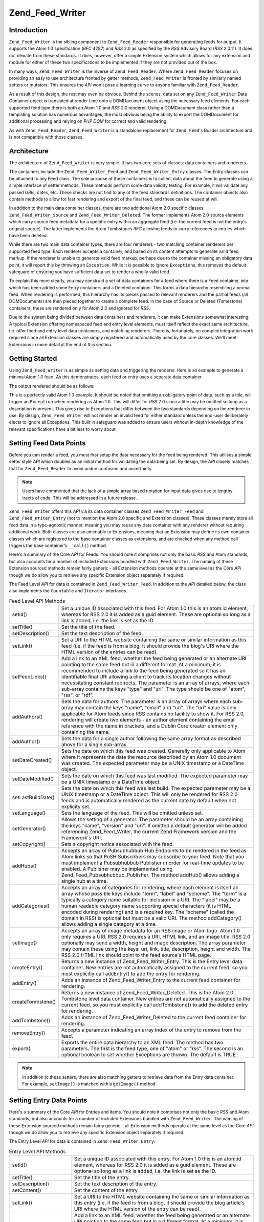 .. _zend.feed.writer:

Zend_Feed_Writer
================

.. _zend.feed.writer.introduction:

Introduction
------------

``Zend_Feed_Writer`` is the sibling component to ``Zend_Feed_Reader`` responsible for generating feeds for output. It supports the Atom 1.0 specification (*RFC* 4287) and *RSS* 2.0 as specified by the *RSS* Advisory Board (*RSS* 2.0.11). It does not deviate from these standards. It does, however, offer a simple Extension system which allows for any extension and module for either of these two specifications to be implemented if they are not provided out of the box.

In many ways, ``Zend_Feed_Writer`` is the inverse of ``Zend_Feed_Reader``. Where ``Zend_Feed_Reader`` focuses on providing an easy to use architecture fronted by getter methods, ``Zend_Feed_Writer`` is fronted by similarly named setters or mutators. This ensures the *API* won't pose a learning curve to anyone familiar with ``Zend_Feed_Reader``.

As a result of this design, the rest may even be obvious. Behind the scenes, data set on any ``Zend_Feed_Writer`` Data Container object is translated at render time onto a DOMDocument object using the necessary feed elements. For each supported feed type there is both an Atom 1.0 and *RSS* 2.0 renderer. Using a DOMDocument class rather than a templating solution has numerous advantages, the most obvious being the ability to export the DOMDocument for additional processing and relying on *PHP* *DOM* for correct and valid rendering.

As with ``Zend_Feed_Reader``, ``Zend_Feed_Writer`` is a standalone replacement for ``Zend_Feed``'s Builder architecture and is not compatible with those classes.

.. _zend.feed.writer.architecture:

Architecture
------------

The architecture of ``Zend_Feed_Writer`` is very simple. It has two core sets of classes: data containers and renderers.

The containers include the ``Zend_Feed_Writer_Feed`` and ``Zend_Feed_Writer_Entry`` classes. The Entry classes can be attached to any Feed class. The sole purpose of these containers is to collect data about the feed to generate using a simple interface of setter methods. These methods perform some data validity testing. For example, it will validate any passed *URI*\ s, dates, etc. These checks are not tied to any of the feed standards definitions. The container objects also contain methods to allow for fast rendering and export of the final feed, and these can be reused at will.

In addition to the main data container classes, there are two additional Atom 2.0 specific classes. ``Zend_Feed_Writer_Source`` and ``Zend_Feed_Writer_Deleted``. The former implements Atom 2.0 source elements which carry source feed metadata for a specific entry within an aggregate feed (i.e. the current feed is not the entry's original source). The latter implements the Atom Tombstones *RFC* allowing feeds to carry references to entries which have been deleted.

While there are two main data container types, there are four renderers - two matching container renderers per supported feed type. Each renderer accepts a container, and based on its content attempts to generate valid feed markup. If the renderer is unable to generate valid feed markup, perhaps due to the container missing an obligatory data point, it will report this by throwing an ``Exception``. While it is possible to ignore ``Exception``\ s, this removes the default safeguard of ensuring you have sufficient data set to render a wholly valid feed.

To explain this more clearly, you may construct a set of data containers for a feed where there is a Feed container, into which has been added some Entry containers and a Deleted container. This forms a data hierarchy resembling a normal feed. When rendering is performed, this hierarchy has its pieces passed to relevant renderers and the partial feeds (all DOMDocuments) are then pieced together to create a complete feed. In the case of Source or Deleted (Tomestone) containers, these are rendered only for Atom 2.0 and ignored for *RSS*.

Due to the system being divided between data containers and renderers, it can make Extensions somewhat interesting. A typical Extension offering namespaced feed and entry level elements, must itself reflect the exact same architecture, i.e. offer feed and entry level data containers, and matching renderers. There is, fortunately, no complex integration work required since all Extension classes are simply registered and automatically used by the core classes. We'll meet Extensions in more detail at the end of this section.

.. _zend.feed.writer.getting.started:

Getting Started
---------------

Using ``Zend_Feed_Writer`` is as simple as setting data and triggering the renderer. Here is an example to generate a minimal Atom 1.0 feed. As this demonstrates, each feed or entry uses a separate data container.

.. code-block:: php
   :linenos:

   /**
    * Create the parent feed
    */
   $feed = new Zend_Feed_Writer_Feed;
   $feed->setTitle('Paddy\'s Blog');
   $feed->setLink('http://www.example.com');
   $feed->setFeedLink('http://www.example.com/atom', 'atom');
   $feed->addAuthor(array(
       'name'  => 'Paddy',
       'email' => 'paddy@example.com',
       'uri'   => 'http://www.example.com',
   ));
   $feed->setDateModified(time());
   $feed->addHub('http://pubsubhubbub.appspot.com/');

   /**
    * Add one or more entries. Note that entries must
    * be manually added once created.
    */
   $entry = $feed->createEntry();
   $entry->setTitle('All Your Base Are Belong To Us');
   $entry->setLink('http://www.example.com/all-your-base-are-belong-to-us');
   $entry->addAuthor(array(
       'name'  => 'Paddy',
       'email' => 'paddy@example.com',
       'uri'   => 'http://www.example.com',
   ));
   $entry->setDateModified(time());
   $entry->setDateCreated(time());
   $entry->setDescription('Exposing the difficultly of porting games to English.');
   $entry->setContent(
       'I am not writing the article. The example is long enough as is ;).'
   );
   $feed->addEntry($entry);

   /**
    * Render the resulting feed to Atom 1.0 and assign to $out.
    * You can substitute "atom" with "rss" to generate an RSS 2.0 feed.
    */
   $out = $feed->export('atom');

The output rendered should be as follows:

.. code-block:: xml
   :linenos:

   <?xml version="1.0" encoding="utf-8"?>
   <feed xmlns="http://www.w3.org/2005/Atom">
       <title type="text">Paddy's Blog</title>
       <subtitle type="text">Writing about PC Games since 176 BC.</subtitle>
       <updated>2009-12-14T20:28:18+00:00</updated>
       <generator uri="http://framework.zend.com" version="1.10.0alpha">
           Zend_Feed_Writer
       </generator>
       <link rel="alternate" type="text/html" href="http://www.example.com"/>
       <link rel="self" type="application/atom+xml"
           href="http://www.example.com/atom"/>
       <id>http://www.example.com</id>
       <author>
           <name>Paddy</name>
           <email>paddy@example.com</email>
           <uri>http://www.example.com</uri>
       </author>
       <link rel="hub" href="http://pubsubhubbub.appspot.com/"/>
       <entry>
           <title type="html"><![CDATA[All Your Base Are Belong To
               Us]]></title>
           <summary type="html">
               <![CDATA[Exposing the difficultly of porting games to
                   English.]]>
           </summary>
           <published>2009-12-14T20:28:18+00:00</published>
           <updated>2009-12-14T20:28:18+00:00</updated>
           <link rel="alternate" type="text/html"
                href="http://www.example.com/all-your-base-are-belong-to-us"/>
           <id>http://www.example.com/all-your-base-are-belong-to-us</id>
           <author>
               <name>Paddy</name>
               <email>paddy@example.com</email>
               <uri>http://www.example.com</uri>
           </author>
           <content type="html">
               <![CDATA[I am not writing the article.
                        The example is long enough as is ;).]]>
           </content>
       </entry>
   </feed>

This is a perfectly valid Atom 1.0 example. It should be noted that omitting an obligatory point of data, such as a title, will trigger an ``Exception`` when rendering as Atom 1.0. This will differ for *RSS* 2.0 since a title may be omitted so long as a description is present. This gives rise to Exceptions that differ between the two standards depending on the renderer in use. By design, ``Zend_Feed_Writer`` will not render an invalid feed for either standard unless the end-user deliberately elects to ignore all Exceptions. This built in safeguard was added to ensure users without in-depth knowledge of the relevant specifications have a bit less to worry about.

.. _zend.feed.writer.setting.feed.data.points:

Setting Feed Data Points
------------------------

Before you can render a feed, you must first setup the data necessary for the feed being rendered. This utilises a simple setter style *API* which doubles as an initial method for validating the data being set. By design, the *API* closely matches that for ``Zend_Feed_Reader`` to avoid undue confusion and uncertainty.

.. note::

   Users have commented that the lack of a simple array based notation for input data gives rise to lengthy tracts of code. This will be addressed in a future release.

``Zend_Feed_Writer`` offers this *API* via its data container classes ``Zend_Feed_Writer_Feed`` and ``Zend_Feed_Writer_Entry`` (not to mention the Atom 2.0 specific and Extension classes). These classes merely store all feed data in a type-agnostic manner, meaning you may reuse any data container with any renderer without requiring additional work. Both classes are also amenable to Extensions, meaning that an Extension may define its own container classes which are registered to the base container classes as extensions, and are checked when any method call triggers the base container's ``__call()`` method.

Here's a summary of the Core *API* for Feeds. You should note it comprises not only the basic *RSS* and Atom standards, but also accounts for a number of included Extensions bundled with ``Zend_Feed_Writer``. The naming of these Extension sourced methods remain fairly generic - all Extension methods operate at the same level as the Core *API* though we do allow you to retrieve any specific Extension object separately if required.

The Feed Level *API* for data is contained in ``Zend_Feed_Writer_Feed``. In addition to the *API* detailed below, the class also implements the ``Countable`` and ``Iterator`` interfaces.

.. table:: Feed Level API Methods

   +------------------+----------------------------------------------------------------------------------------------------------------------------------------------------------------------------------------------------------------------------------------------------------------------------------------------------------------------------------------------------------------------------------------------------------------------------------------------------------------------------------------------------------------------+
   |setId()           |Set a unique ID associated with this feed. For Atom 1.0 this is an atom:id element, whereas for RSS 2.0 it is added as a guid element. These are optional so long as a link is added, i.e. the link is set as the ID.                                                                                                                                                                                                                                                                                                 |
   +------------------+----------------------------------------------------------------------------------------------------------------------------------------------------------------------------------------------------------------------------------------------------------------------------------------------------------------------------------------------------------------------------------------------------------------------------------------------------------------------------------------------------------------------+
   |setTitle()        |Set the title of the feed.                                                                                                                                                                                                                                                                                                                                                                                                                                                                                            |
   +------------------+----------------------------------------------------------------------------------------------------------------------------------------------------------------------------------------------------------------------------------------------------------------------------------------------------------------------------------------------------------------------------------------------------------------------------------------------------------------------------------------------------------------------+
   |setDescription()  |Set the text description of the feed.                                                                                                                                                                                                                                                                                                                                                                                                                                                                                 |
   +------------------+----------------------------------------------------------------------------------------------------------------------------------------------------------------------------------------------------------------------------------------------------------------------------------------------------------------------------------------------------------------------------------------------------------------------------------------------------------------------------------------------------------------------+
   |setLink()         |Set a URI to the HTML website containing the same or similar information as this feed (i.e. if the feed is from a blog, it should provide the blog's URI where the HTML version of the entries can be read).                                                                                                                                                                                                                                                                                                          |
   +------------------+----------------------------------------------------------------------------------------------------------------------------------------------------------------------------------------------------------------------------------------------------------------------------------------------------------------------------------------------------------------------------------------------------------------------------------------------------------------------------------------------------------------------+
   |setFeedLinks()    |Add a link to an XML feed, whether the feed being generated or an alternate URI pointing to the same feed but in a different format. At a minimum, it is recommended to include a link to the feed being generated so it has an identifiable final URI allowing a client to track its location changes without necessitating constant redirects. The parameter is an array of arrays, where each sub-array contains the keys "type" and "uri". The type should be one of "atom", "rss", or "rdf".                     |
   +------------------+----------------------------------------------------------------------------------------------------------------------------------------------------------------------------------------------------------------------------------------------------------------------------------------------------------------------------------------------------------------------------------------------------------------------------------------------------------------------------------------------------------------------+
   |addAuthors()      |Sets the data for authors. The parameter is an array of arrays where each sub-array may contain the keys "name", "email" and "uri". The "uri" value is only applicable for Atom feeds since RSS contains no facility to show it. For RSS 2.0, rendering will create two elements - an author element containing the email reference with the name in brackets, and a Dublin Core creator element only containing the name.                                                                                            |
   +------------------+----------------------------------------------------------------------------------------------------------------------------------------------------------------------------------------------------------------------------------------------------------------------------------------------------------------------------------------------------------------------------------------------------------------------------------------------------------------------------------------------------------------------+
   |addAuthor()       |Sets the data for a single author following the same array format as described above for a single sub-array.                                                                                                                                                                                                                                                                                                                                                                                                          |
   +------------------+----------------------------------------------------------------------------------------------------------------------------------------------------------------------------------------------------------------------------------------------------------------------------------------------------------------------------------------------------------------------------------------------------------------------------------------------------------------------------------------------------------------------+
   |setDateCreated()  |Sets the date on which this feed was created. Generally only applicable to Atom where it represents the date the resource described by an Atom 1.0 document was created. The expected parameter may be a UNIX timestamp or a DateTime object.                                                                                                                                                                                                                                                                         |
   +------------------+----------------------------------------------------------------------------------------------------------------------------------------------------------------------------------------------------------------------------------------------------------------------------------------------------------------------------------------------------------------------------------------------------------------------------------------------------------------------------------------------------------------------+
   |setDateModified() |Sets the date on which this feed was last modified. The expected parameter may be a UNIX timestamp or a DateTime object.                                                                                                                                                                                                                                                                                                                                                                                              |
   +------------------+----------------------------------------------------------------------------------------------------------------------------------------------------------------------------------------------------------------------------------------------------------------------------------------------------------------------------------------------------------------------------------------------------------------------------------------------------------------------------------------------------------------------+
   |setLastBuildDate()|Sets the date on which this feed was last build. The expected parameter may be a UNIX timestamp or a DateTime object. This will only be rendered for RSS 2.0 feeds and is automatically rendered as the current date by default when not explicity set.                                                                                                                                                                                                                                                               |
   +------------------+----------------------------------------------------------------------------------------------------------------------------------------------------------------------------------------------------------------------------------------------------------------------------------------------------------------------------------------------------------------------------------------------------------------------------------------------------------------------------------------------------------------------+
   |setLanguage()     |Sets the language of the feed. This will be omitted unless set.                                                                                                                                                                                                                                                                                                                                                                                                                                                       |
   +------------------+----------------------------------------------------------------------------------------------------------------------------------------------------------------------------------------------------------------------------------------------------------------------------------------------------------------------------------------------------------------------------------------------------------------------------------------------------------------------------------------------------------------------+
   |setGenerator()    |Allows the setting of a generator. The parameter should be an array containing the keys "name", "version" and "uri". If omitted a default generator will be added referencing Zend_Feed_Writer, the current Zend Framework version and the Framework's URI.                                                                                                                                                                                                                                                           |
   +------------------+----------------------------------------------------------------------------------------------------------------------------------------------------------------------------------------------------------------------------------------------------------------------------------------------------------------------------------------------------------------------------------------------------------------------------------------------------------------------------------------------------------------------+
   |setCopyright()    |Sets a copyright notice associated with the feed.                                                                                                                                                                                                                                                                                                                                                                                                                                                                     |
   +------------------+----------------------------------------------------------------------------------------------------------------------------------------------------------------------------------------------------------------------------------------------------------------------------------------------------------------------------------------------------------------------------------------------------------------------------------------------------------------------------------------------------------------------+
   |addHubs()         |Accepts an array of Pubsubhubbub Hub Endpoints to be rendered in the feed as Atom links so that PuSH Subscribers may subscribe to your feed. Note that you must implement a Pubsubhubbub Publisher in order for real-time updates to be enabled. A Publisher may be implemented using Zend_Feed_Pubsubhubbub_Publisher. The method addHub() allows adding a single hub at a time.                                                                                                                                     |
   +------------------+----------------------------------------------------------------------------------------------------------------------------------------------------------------------------------------------------------------------------------------------------------------------------------------------------------------------------------------------------------------------------------------------------------------------------------------------------------------------------------------------------------------------+
   |addCategories()   |Accepts an array of categories for rendering, where each element is itself an array whose possible keys include "term", "label" and "scheme". The "term" is a typically a category name suitable for inclusion in a URI. The "label" may be a human readable category name supporting special characters (it is HTML encoded during rendering) and is a required key. The "scheme" (called the domain in RSS) is optional but must be a valid URI. The method addCategory() allows adding a single category at a time.|
   +------------------+----------------------------------------------------------------------------------------------------------------------------------------------------------------------------------------------------------------------------------------------------------------------------------------------------------------------------------------------------------------------------------------------------------------------------------------------------------------------------------------------------------------------+
   |setImage()        |Accepts an array of image metadata for an RSS image or Atom logo. Atom 1.0 only requires a URI. RSS 2.0 requires a URI, HTML link, and an image title. RSS 2.0 optionally may send a width, height and image description. The array parameter may contain these using the keys: uri, link, title, description, height and width. The RSS 2.0 HTML link should point to the feed source's HTML page.                                                                                                                   |
   +------------------+----------------------------------------------------------------------------------------------------------------------------------------------------------------------------------------------------------------------------------------------------------------------------------------------------------------------------------------------------------------------------------------------------------------------------------------------------------------------------------------------------------------------+
   |createEntry()     |Returns a new instance of Zend_Feed_Writer_Entry. This is the Entry level data container. New entries are not automatically assigned to the current feed, so you must explicitly call addEntry() to add the entry for rendering.                                                                                                                                                                                                                                                                                      |
   +------------------+----------------------------------------------------------------------------------------------------------------------------------------------------------------------------------------------------------------------------------------------------------------------------------------------------------------------------------------------------------------------------------------------------------------------------------------------------------------------------------------------------------------------+
   |addEntry()        |Adds an instance of Zend_Feed_Writer_Entry to the current feed container for rendering.                                                                                                                                                                                                                                                                                                                                                                                                                               |
   +------------------+----------------------------------------------------------------------------------------------------------------------------------------------------------------------------------------------------------------------------------------------------------------------------------------------------------------------------------------------------------------------------------------------------------------------------------------------------------------------------------------------------------------------+
   |createTombstone() |Returns a new instance of Zend_Feed_Writer_Deleted. This is the Atom 2.0 Tombstone level data container. New entries are not automatically assigned to the current feed, so you must explicitly call addTombstone() to add the deleted entry for rendering.                                                                                                                                                                                                                                                           |
   +------------------+----------------------------------------------------------------------------------------------------------------------------------------------------------------------------------------------------------------------------------------------------------------------------------------------------------------------------------------------------------------------------------------------------------------------------------------------------------------------------------------------------------------------+
   |addTombstone()    |Adds an instance of Zend_Feed_Writer_Deleted to the current feed container for rendering.                                                                                                                                                                                                                                                                                                                                                                                                                             |
   +------------------+----------------------------------------------------------------------------------------------------------------------------------------------------------------------------------------------------------------------------------------------------------------------------------------------------------------------------------------------------------------------------------------------------------------------------------------------------------------------------------------------------------------------+
   |removeEntry()     |Accepts a parameter indicating an array index of the entry to remove from the feed.                                                                                                                                                                                                                                                                                                                                                                                                                                   |
   +------------------+----------------------------------------------------------------------------------------------------------------------------------------------------------------------------------------------------------------------------------------------------------------------------------------------------------------------------------------------------------------------------------------------------------------------------------------------------------------------------------------------------------------------+
   |export()          |Exports the entire data hierarchy to an XML feed. The method has two parameters. The first is the feed type, one of "atom" or "rss". The second is an optional boolean to set whether Exceptions are thrown. The default is TRUE.                                                                                                                                                                                                                                                                                     |
   +------------------+----------------------------------------------------------------------------------------------------------------------------------------------------------------------------------------------------------------------------------------------------------------------------------------------------------------------------------------------------------------------------------------------------------------------------------------------------------------------------------------------------------------------+

.. note::

   In addition to these setters, there are also matching getters to retrieve data from the Entry data container. For example, ``setImage()`` is matched with a ``getImage()`` method.

.. _zend.feed.writer.setting.entry.data.points:

Setting Entry Data Points
-------------------------

Here's a summary of the Core *API* for Entries and Items. You should note it comprises not only the basic *RSS* and Atom standards, but also accounts for a number of included Extensions bundled with ``Zend_Feed_Writer``. The naming of these Extension sourced methods remain fairly generic - all Extension methods operate at the same level as the Core *API* though we do allow you to retrieve any specific Extension object separately if required.

The Entry Level *API* for data is contained in ``Zend_Feed_Writer_Entry``.

.. table:: Entry Level API Methods

   +---------------------+-----------------------------------------------------------------------------------------------------------------------------------------------------------------------------------------------------------------------------------------------------------------------------------------------------------------------------------------------------------------------------------------------------------------------------------------------------------------------------------------------------------------------------------------------------------------------------+
   |setId()              |Set a unique ID associated with this entry. For Atom 1.0 this is an atom:id element, whereas for RSS 2.0 it is added as a guid element. These are optional so long as a link is added, i.e. the link is set as the ID.                                                                                                                                                                                                                                                                                                                                                       |
   +---------------------+-----------------------------------------------------------------------------------------------------------------------------------------------------------------------------------------------------------------------------------------------------------------------------------------------------------------------------------------------------------------------------------------------------------------------------------------------------------------------------------------------------------------------------------------------------------------------------+
   |setTitle()           |Set the title of the entry.                                                                                                                                                                                                                                                                                                                                                                                                                                                                                                                                                  |
   +---------------------+-----------------------------------------------------------------------------------------------------------------------------------------------------------------------------------------------------------------------------------------------------------------------------------------------------------------------------------------------------------------------------------------------------------------------------------------------------------------------------------------------------------------------------------------------------------------------------+
   |setDescription()     |Set the text description of the entry.                                                                                                                                                                                                                                                                                                                                                                                                                                                                                                                                       |
   +---------------------+-----------------------------------------------------------------------------------------------------------------------------------------------------------------------------------------------------------------------------------------------------------------------------------------------------------------------------------------------------------------------------------------------------------------------------------------------------------------------------------------------------------------------------------------------------------------------------+
   |setContent()         |Set the content of the entry.                                                                                                                                                                                                                                                                                                                                                                                                                                                                                                                                                |
   +---------------------+-----------------------------------------------------------------------------------------------------------------------------------------------------------------------------------------------------------------------------------------------------------------------------------------------------------------------------------------------------------------------------------------------------------------------------------------------------------------------------------------------------------------------------------------------------------------------------+
   |setLink()            |Set a URI to the HTML website containing the same or similar information as this entry (i.e. if the feed is from a blog, it should provide the blog article's URI where the HTML version of the entry can be read).                                                                                                                                                                                                                                                                                                                                                          |
   +---------------------+-----------------------------------------------------------------------------------------------------------------------------------------------------------------------------------------------------------------------------------------------------------------------------------------------------------------------------------------------------------------------------------------------------------------------------------------------------------------------------------------------------------------------------------------------------------------------------+
   |setFeedLinks()       |Add a link to an XML feed, whether the feed being generated or an alternate URI pointing to the same feed but in a different format. At a minimum, it is recommended to include a link to the feed being generated so it has an identifiable final URI allowing a client to track its location changes without necessitating constant redirects. The parameter is an array of arrays, where each sub-array contains the keys "type" and "uri". The type should be one of "atom", "rss", or "rdf". If a type is omitted, it defaults to the type used when rendering the feed.|
   +---------------------+-----------------------------------------------------------------------------------------------------------------------------------------------------------------------------------------------------------------------------------------------------------------------------------------------------------------------------------------------------------------------------------------------------------------------------------------------------------------------------------------------------------------------------------------------------------------------------+
   |addAuthors()         |Sets the data for authors. The parameter is an array of arrays where each sub-array may contain the keys "name", "email" and "uri". The "uri" value is only applicable for Atom feeds since RSS contains no facility to show it. For RSS 2.0, rendering will create two elements - an author element containing the email reference with the name in brackets, and a Dublin Core creator element only containing the name.                                                                                                                                                   |
   +---------------------+-----------------------------------------------------------------------------------------------------------------------------------------------------------------------------------------------------------------------------------------------------------------------------------------------------------------------------------------------------------------------------------------------------------------------------------------------------------------------------------------------------------------------------------------------------------------------------+
   |addAuthor()          |Sets the data for a single author following the same format as described above for a single sub-array.                                                                                                                                                                                                                                                                                                                                                                                                                                                                       |
   +---------------------+-----------------------------------------------------------------------------------------------------------------------------------------------------------------------------------------------------------------------------------------------------------------------------------------------------------------------------------------------------------------------------------------------------------------------------------------------------------------------------------------------------------------------------------------------------------------------------+
   |setDateCreated()     |Sets the date on which this feed was created. Generally only applicable to Atom where it represents the date the resource described by an Atom 1.0 document was created. The expected parameter may be a UNIX timestamp or a DateTime object. If omitted, the date used will be the current date and time.                                                                                                                                                                                                                                                                   |
   +---------------------+-----------------------------------------------------------------------------------------------------------------------------------------------------------------------------------------------------------------------------------------------------------------------------------------------------------------------------------------------------------------------------------------------------------------------------------------------------------------------------------------------------------------------------------------------------------------------------+
   |setDateModified()    |Sets the date on which this feed was last modified. The expected parameter may be a UNIX timestamp or a DateTime object. If omitted, the date used will be the current date and time.                                                                                                                                                                                                                                                                                                                                                                                        |
   +---------------------+-----------------------------------------------------------------------------------------------------------------------------------------------------------------------------------------------------------------------------------------------------------------------------------------------------------------------------------------------------------------------------------------------------------------------------------------------------------------------------------------------------------------------------------------------------------------------------+
   |setCopyright()       |Sets a copyright notice associated with the feed.                                                                                                                                                                                                                                                                                                                                                                                                                                                                                                                            |
   +---------------------+-----------------------------------------------------------------------------------------------------------------------------------------------------------------------------------------------------------------------------------------------------------------------------------------------------------------------------------------------------------------------------------------------------------------------------------------------------------------------------------------------------------------------------------------------------------------------------+
   |setCategories()      |Accepts an array of categories for rendering, where each element is itself an array whose possible keys include "term", "label" and "scheme". The "term" is a typically a category name suitable for inclusion in a URI. The "label" may be a human readable category name supporting special characters (it is encoded during rendering) and is a required key. The "scheme" (called the domain in RSS) is optional but must be a valid URI.                                                                                                                                |
   +---------------------+-----------------------------------------------------------------------------------------------------------------------------------------------------------------------------------------------------------------------------------------------------------------------------------------------------------------------------------------------------------------------------------------------------------------------------------------------------------------------------------------------------------------------------------------------------------------------------+
   |setCommentCount()    |Sets the number of comments associated with this entry. Rendering differs between RSS and Atom 2.0 depending on the element or attribute needed.                                                                                                                                                                                                                                                                                                                                                                                                                             |
   +---------------------+-----------------------------------------------------------------------------------------------------------------------------------------------------------------------------------------------------------------------------------------------------------------------------------------------------------------------------------------------------------------------------------------------------------------------------------------------------------------------------------------------------------------------------------------------------------------------------+
   |setCommentLink()     |Seta a link to a HTML page containing comments associated with this entry.                                                                                                                                                                                                                                                                                                                                                                                                                                                                                                   |
   +---------------------+-----------------------------------------------------------------------------------------------------------------------------------------------------------------------------------------------------------------------------------------------------------------------------------------------------------------------------------------------------------------------------------------------------------------------------------------------------------------------------------------------------------------------------------------------------------------------------+
   |setCommentFeedLink() |Sets a link to a XML feed containing comments associated with this entry. The parameter is an array containing the keys "uri" and "type", where the type is one of "rdf", "rss" or "atom".                                                                                                                                                                                                                                                                                                                                                                                   |
   +---------------------+-----------------------------------------------------------------------------------------------------------------------------------------------------------------------------------------------------------------------------------------------------------------------------------------------------------------------------------------------------------------------------------------------------------------------------------------------------------------------------------------------------------------------------------------------------------------------------+
   |setCommentFeedLinks()|Same as setCommentFeedLink() except it accepts an array of arrays, where each subarray contains the expected parameters of setCommentFeedLink().                                                                                                                                                                                                                                                                                                                                                                                                                             |
   +---------------------+-----------------------------------------------------------------------------------------------------------------------------------------------------------------------------------------------------------------------------------------------------------------------------------------------------------------------------------------------------------------------------------------------------------------------------------------------------------------------------------------------------------------------------------------------------------------------------+
   |setEncoding()        |Sets the encoding of entry text. This will default to UTF-8 which is the preferred encoding.                                                                                                                                                                                                                                                                                                                                                                                                                                                                                 |
   +---------------------+-----------------------------------------------------------------------------------------------------------------------------------------------------------------------------------------------------------------------------------------------------------------------------------------------------------------------------------------------------------------------------------------------------------------------------------------------------------------------------------------------------------------------------------------------------------------------------+

.. note::

   In addition to these setters, there are also matching getters to retrieve data from the Entry data container.


